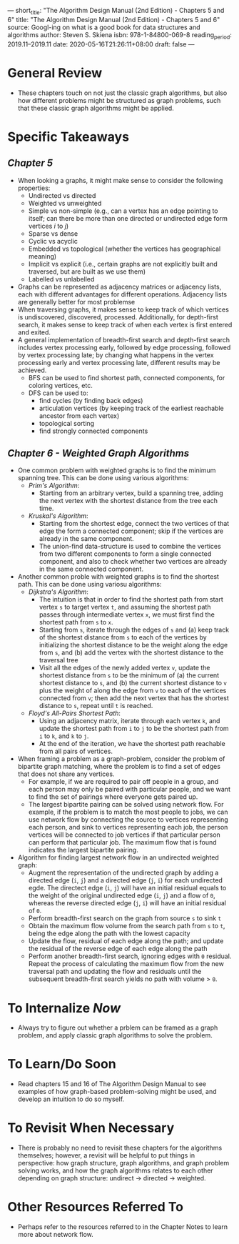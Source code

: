 ---
short_title: "The Algorithm Design Manual (2nd Edition) - Chapters 5 and 6"
title: "The Algorithm Design Manual (2nd Edition) - Chapters 5 and 6"
source: Googl-ing on what is a good book for data structures and algorithms
author: Steven S. Skiena
isbn: 978-1-84800-069-8
reading_period: 2019.11–2019.11
date: 2020-05-16T21:26:11+08:00
draft: false
---

* General Review
- These chapters touch on not just the classic graph algorithms, but also how
  different problems might be structured as graph problems, such that these
  classic graph algorithms might be applied.
* Specific Takeaways
** /Chapter 5/
- When looking a graphs, it might make sense to consider the following properties:
  - Undirected vs directed
  - Weighted vs unweighted
  - Simple vs non-simple (e.g., can a vertex has an edge pointing to itself; can
    there be more than one directed or undirected edge form vertices /i/ to /j/)
  - Sparse vs dense
  - Cyclic vs acyclic
  - Embedded vs topological (whether the vertices has geographical meaning)
  - Implicit vs explicit (i.e., certain graphs are not explicitly built and
    traversed, but are built as we use them)
  - Labelled vs unlabelled
- Graphs can be represented as adjacency matrices or adjacency lists, each with
  different advantages for different operations. Adjacency lists are generally
  better for most problemse
- When traversing graphs, it makes sense to keep track of which vertices is
  undiscovered, discovered, processed. Additionally, for depth-first search, it
  makes sense to keep track of when each vertex is first entered and exited.
- A general implementation of breadth-first search and depth-first search
  includes vertex processing early, followed by edge processing, followed by
  vertex processing late; by changing what happens in the vertex processing
  early and vertex processing late, different results may be achieved.
  - BFS can be used to find shortest path, connected components, for coloring
    vertices, etc.
  - DFS can be used to:
    - find cycles (by finding back edges)
    - articulation vertices (by keeping track of the earliest reachable ancestor
      from each vertex)
    - topological sorting
    - find strongly connected components
** /Chapter 6 - Weighted Graph Algorithms/
- One common problem with weighted graphs is to find the minimum spanning
  tree. This can be done using various algorithms:
  - /Prim's Algorithm/:
    - Starting from an arbitrary vertex, build a spanning tree, adding the next
      vertex with the shortest distance from the tree each time.
  - /Kruskal's Algorithm/:
    - Starting from the shortest edge, connect the two vertices of that edge the
      form a connected component; skip if the vertices are already in the same
      component.
    - The union-find data-structure is used to combine the vertices from two
      different components to form a single connected component, and also to
      check whether two vertices are already in the same connected component.
- Another common proble with weighted graphs is to find the shortest path. This
  can be done using variosu algorithms:
  - /Dijkstra's Algorithm/:
    - The intuition is that in order to find the shortest path from start vertex
      =s= to target vertex =t=, and assuming the shortest path passes through
      intermediate vertex =x=, we must first find the shortest path from =s= to
      =x=.
    - Starting from =s=, iterate through the edges of =s= and (a) keep track of
      the shortest distance from =s= to each of the vertices by initializing the
      shortest distance to be the weight along the edge from =s=, and (b) add
      the vertex with the shortest distance to the traversal tree
    - Visit all the edges of the newly added vertex =v=, update the shortest
      distance from =s= to be the minimum of (a) the current shortest distance
      to =s=, and (b) the current shortest distance to =v= plus the weight of
      along the edge from =v= to each of the vertices connected from =v=; then
      add the next vertex that has the shortest distance to =s=, repeat until
      =t= is reached.
  - /Floyd's All-Pairs Shortest Path/:
    - Using an adjacency matrix, iterate through each vertex =k=, and update the
      shortest path from =i= to =j= to be the shortest path from =i= to =k=, and
      =k= to =j=.
    - At the end of the iteration, we have the shortest path reachable from all
      pairs of vertices.
- When framing a problem as a graph-problem, consider the problem of bipartite
  graph matching, where the problem is to find a set of edges that does not
  share any vertices.
  - For example, if we are required to pair off people in a group, and each
    person may only be paired with particular people, and we want to find the
    set of pairings where everyone gets paired up.
  - The largest bipartite pairing can be solved using network flow. For example,
    if the problem is to match the most people to jobs, we can use network flow
    by connecting the source to vertices representing each person, and sink to
    vertices representing each job, the person vertices will be connected to job
    vertices if that particular person can perform that particular job. The
    maximum flow that is found indicates the largest bipartite pairing.
- Algorithm for finding largest network flow in an undirected weighted graph:
  - Augment the representation of the undirected graph by adding a directed edge
    (=i=, =j=) and a directed edge (=j=, =i=) for each undirected egde. The
    directect edge (=i=, =j=) will have an initial residual equals to the weight
    of the original undirected edge (=i=, =j=) and a flow of =0=, whereas the
    reverse directed edge (=j=, =i=) will have an initial residual of =0=.
  - Perform breadth-first search on the graph from source =s= to sink =t=
  - Obtain the maximum flow volume from the search path from =s= to =t=, being
    the edge along the path with the lowest capacity
  - Update the flow, residual of each edge along the path; and update the
    residual of the reverse edge of each edge along the path
  - Perform another breadth-first search, ignoring edges with =0=
    residual. Repeat the process of calculating the maximum flow from the new
    traversal path and updating the flow and residuals until the subsequent
    breadth-first search yields no path with volume > =0=.
* To Internalize /Now/
- Always try to figure out whether a prblem can be framed as a graph problem,
  and apply classic graph algorithms to solve the problem.
* To Learn/Do Soon
- Read chapters 15 and 16 of The Algorithm Design Manual to see examples of how
  graph-based problem-solving might be used, and develop an intuition to do so
  myself.
* To Revisit When Necessary
- There is probably no need to revisit these chapters for the algorithms
  themselves; however, a revisit will be helpful to put things in perspective:
  how graph structure, graph algorithms, and graph problem solving works, and
  how the graph algorithms relates to each other depending on graph structure:
  undirect -> directed -> weighted.
* Other Resources Referred To
- Perhaps refer to the resources referred to in the Chapter Notes to learn more
  about network flow.
  
